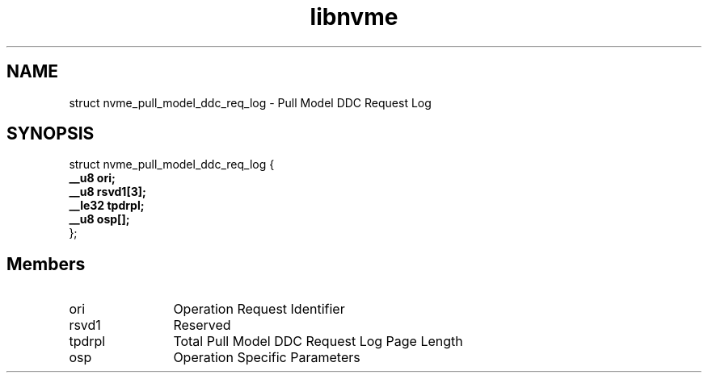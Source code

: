 .TH "libnvme" 9 "struct nvme_pull_model_ddc_req_log" "April 2025" "API Manual" LINUX
.SH NAME
struct nvme_pull_model_ddc_req_log \- Pull Model DDC Request Log
.SH SYNOPSIS
struct nvme_pull_model_ddc_req_log {
.br
.BI "    __u8 ori;"
.br
.BI "    __u8 rsvd1[3];"
.br
.BI "    __le32 tpdrpl;"
.br
.BI "    __u8 osp[];"
.br
.BI "
};
.br

.SH Members
.IP "ori" 12
Operation Request Identifier
.IP "rsvd1" 12
Reserved
.IP "tpdrpl" 12
Total Pull Model DDC Request Log Page Length
.IP "osp" 12
Operation Specific Parameters
